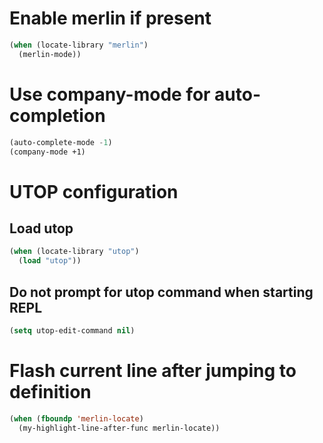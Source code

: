 * Enable merlin if present
  #+begin_src emacs-lisp
    (when (locate-library "merlin")
      (merlin-mode))
  #+end_src


* Use company-mode for auto-completion
  #+begin_src emacs-lisp
    (auto-complete-mode -1)
    (company-mode +1)
  #+end_src


* UTOP configuration
** Load utop
   #+begin_src emacs-lisp
     (when (locate-library "utop")
       (load "utop"))
   #+end_src

** Do not prompt for utop command when starting REPL
  #+begin_src emacs-lisp
    (setq utop-edit-command nil)
  #+end_src


* Flash current line after jumping to definition
  #+begin_src emacs-lisp
    (when (fboundp 'merlin-locate)
      (my-highlight-line-after-func merlin-locate))
  #+end_src
